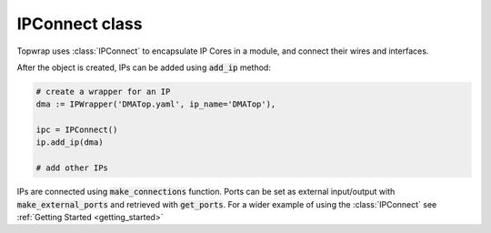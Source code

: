 IPConnect class
===============

Topwrap uses :class:`IPConnect` to encapsulate IP Cores in a module, and connect their wires and interfaces.

After the object is created, IPs can be added using :code:`add_ip` method:

.. code-block:: python

    # create a wrapper for an IP
    dma := IPWrapper('DMATop.yaml', ip_name='DMATop'),

    ipc = IPConnect()
    ip.add_ip(dma)
    
    # add other IPs


IPs are connected using :code:`make_connections` function.
Ports can be set as external input/output with :code:`make_external_ports` and retrieved with :code:`get_ports`.
For a wider example of using the :class:`IPConnect` see :ref:`Getting Started <getting_started>`

.. py:class:: IPConnect

    .. py:method:: __init__(self)

    .. py:method:: add_ip(self, ip: IPWrapper)

        Add a new IPWrapper object, allowing to make connections with it.

    .. py:method:: connect_ports(self, port1_name: str, ip1_name: str, port2_name: str, ip2_name: str)

        Connect ports of IPs that were previously added to this Connector

        :raises ValueError: if any of the IPs doesn't exist

    .. py:method:: connect_interfaces(self, iface1: str, ip1_name: str, iface2: str, ip2_name: str)

        Make connections between all matching signals of the interfaces

        :raises ValueError: if any of the IPs doesn't exist

    .. py:method:: _set_port(self, ip, port_name: str)

        Set port specified by name as an external port

        :param ip: IP which holds the I/O port
        :type ip: IPWrapper
        :raises ValueError: if such port doesn't exist

    .. py:method:: get_ports(self)

        Return a list of external ports of this module

    .. py:method:: _set_unconnected_ports(self)

        Create signals for unconnected ports to allow using them as external.
        This is essential since ports that haven't been used have no signals
        assigned to them.

    .. py:method:: make_connections(self, ports, interfaces)

        Make connections between IPs using the names of ports and names of interfaces matched with IPs.
        `Ports` and `interfaces` are dicts structured as follows::

            {ip_name: 
              {port_name: (ip_name2, port_name2)}
              ... }
             ...

    .. py:method:: build(self, build_dir='build', template=None, sources_dir=None,
              top_module_name='project_top', part=None):

        Generate a complete synthesizable project, including all the source files and a core file.


       :param build_dir: name of the output directory
       :param template: name of the core file template
       :param sources_dir: directory to be scanned for additional sources
       :param part: FPGA part name
